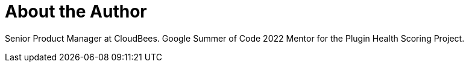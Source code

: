 = About the Author
:page-author_name: Jake Leon
:page-linkedin: jake-leon-591a93146
:page-authoravatar: ../../images/images/avatars/jleon.jpg

Senior Product Manager at CloudBees. Google Summer of Code 2022 Mentor for the Plugin Health Scoring Project.
